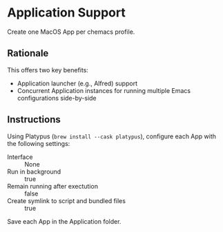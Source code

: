 * Application Support
Create one MacOS App per chemacs profile.

** Rationale
This offers two key benefits:
- Application launcher (e.g., Alfred) support
- Concurrent Application instances for running multiple Emacs configurations side-by-side

** Instructions
Using Platypus (=brew install --cask platypus=), configure each App with the following settings:
- Interface :: None
- Run in background :: true
- Remain running after exectution :: false
- Create symlink to script and bundled files :: true

Save each App in the Application folder.
